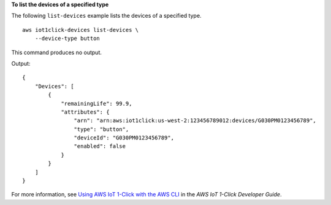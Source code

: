 **To list the devices of a specified type**

The following ``list-devices`` example lists the devices of a specified type. ::

    aws iot1click-devices list-devices \
        --device-type button

This command produces no output.

Output::

    {
        "Devices": [
            {
                "remainingLife": 99.9,
                "attributes": {
                    "arn": "arn:aws:iot1click:us-west-2:123456789012:devices/G030PM0123456789",
                    "type": "button",
                    "deviceId": "G030PM0123456789",
                    "enabled": false
                }
            }
        ]
    }

For more information, see `Using AWS IoT 1-Click with the AWS CLI <https://docs.aws.amazon.com/iot-1-click/latest/developerguide/1click-cli.html>`__ in the *AWS IoT 1-Click Developer Guide*.
